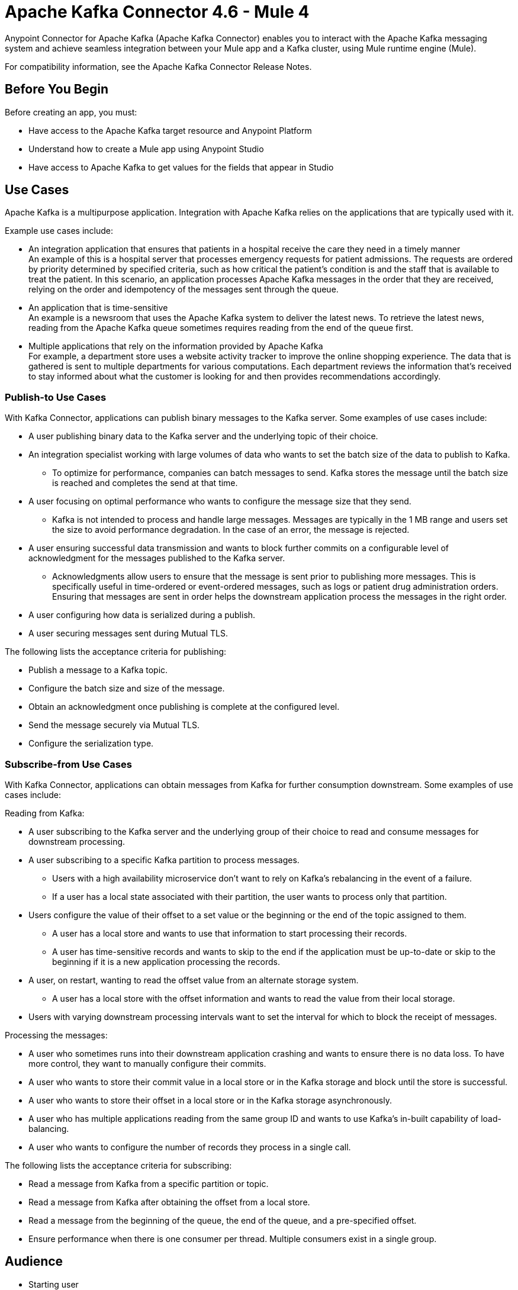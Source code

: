 = Apache Kafka Connector 4.6 - Mule 4
:page-aliases: connectors::kafka/kafka-connector.adoc



Anypoint Connector for Apache Kafka (Apache Kafka Connector) enables you to interact with the Apache Kafka messaging system and achieve seamless integration between your Mule app and a Kafka cluster, using Mule runtime engine (Mule).

For compatibility information, see the Apache Kafka Connector Release Notes.

== Before You Begin

Before creating an app, you must:

* Have access to the Apache Kafka target resource and Anypoint Platform
* Understand how to create a Mule app using Anypoint Studio
* Have access to Apache Kafka to get values for the fields that appear in Studio

== Use Cases

Apache Kafka is a multipurpose application. Integration with Apache Kafka relies on the applications that are typically used with it.

Example use cases include:

* An integration application that ensures that patients in a hospital receive the care they need in a timely manner +
An example of this is a hospital server that processes emergency requests for patient admissions. The requests are ordered by priority determined by specified criteria, such as how critical the patient's condition is and the staff that is available to treat the patient. In this scenario, an application processes Apache Kafka messages in the order that they are received, relying on the order and idempotency of the messages sent through the queue.
* An application that is time-sensitive +
An example is a newsroom that uses the Apache Kafka system to deliver the latest news. To retrieve the latest news, reading from the Apache Kafka queue sometimes requires reading from the end of the queue first.
* Multiple applications that rely on the information provided by Apache Kafka +
For example, a department store uses a website activity tracker to improve the online shopping experience. The data that is gathered is sent to multiple departments for various computations. Each department reviews the information that's received to stay informed about what the customer is looking for and then provides recommendations accordingly.

=== Publish-to Use Cases

With Kafka Connector, applications can publish binary messages to the Kafka server. Some examples of use cases include:

* A user publishing binary data to the Kafka server and the underlying topic of their choice.
* An integration specialist working with large volumes of data who wants to set the batch size of the data to publish to Kafka.
** To optimize for performance, companies can batch messages to send. Kafka stores the message until the batch size is reached and completes the send at that time.
* A user focusing on optimal performance who wants to configure the message size that they send.
** Kafka is not intended to process and handle large messages. Messages are typically in the 1 MB range and users set the size to avoid performance degradation. In the case of an error, the message is rejected.
* A user ensuring successful data transmission and wants to block further commits on a configurable level of acknowledgment for the messages published to the Kafka server.
** Acknowledgments allow users to ensure that the message is sent prior to publishing more messages. This is specifically useful in time-ordered or event-ordered messages, such as logs or patient drug administration orders. Ensuring that messages are sent in order helps the downstream application process the messages in the right order.
* A user configuring how data is serialized during a publish.
* A user securing messages sent during Mutual TLS.

The following lists the acceptance criteria for publishing:

* Publish a message to a Kafka topic.
* Configure the batch size and size of the message.
* Obtain an acknowledgment once publishing is complete at the configured level.
* Send the message securely via Mutual TLS.
* Configure the serialization type.

=== Subscribe-from Use Cases

With Kafka Connector, applications can obtain messages from Kafka for further consumption downstream. Some examples of use cases include:

Reading from Kafka:

* A user subscribing to the Kafka server and the underlying group of their choice to read and consume messages for downstream processing.
* A user subscribing to a specific Kafka partition to process messages.
** Users with a high availability microservice don't want to rely on Kafka's rebalancing in the event of a failure.
** If a user has a local state associated with their partition, the user wants to process only that partition.
* Users configure the value of their offset to a set value or the beginning or the end of the topic assigned to them.
** A user has a local store and wants to use that information to start processing their records.
** A user has time-sensitive records and wants to skip to the end if the application must be up-to-date or skip to the beginning if it is a new application processing the records.
* A user, on restart, wanting to read the offset value from an alternate storage system.
** A user has a local store with the offset information and wants to read the value from their local storage.
* Users with varying downstream processing intervals want to set the interval for which to block the receipt of messages.

Processing the messages:

* A user who sometimes runs into their downstream application crashing and wants to ensure there is no data loss. To have more control, they want to manually configure their commits.
* A user who wants to store their commit value in a local store or in the Kafka storage and block until the store is successful.
* A user who wants to store their offset in a local store or in the Kafka storage asynchronously.
* A user who has multiple applications reading from the same group ID and wants to use Kafka's in-built capability of load-balancing.
* A user who wants to configure the number of records they process in a single call.

The following lists the acceptance criteria for subscribing:

* Read a message from Kafka from a specific partition or topic.
* Read a message from Kafka after obtaining the offset from a local store.
* Read a message from the beginning of the queue, the end of the queue, and a pre-specified offset.
* Ensure performance when there is one consumer per thread. Multiple consumers exist in a single group. 

== Audience

* Starting user
+
To create a Mule app, see xref:kafka-connector-studio.adoc[Apache Kafka Studio Configuration].
+
* Power user
+
Read xref:kafka-connector-xml-maven.adoc[XML and Maven Support]
and xref:kafka-connector-examples.adoc[Examples].

== Next

After you complete the prerequisites, you are ready to create an app with xref:kafka-connector-studio.adoc[Anypoint Studio].

== See Also

* xref:connectors::introduction/introduction-to-anypoint-connectors.adoc[Introduction to Anypoint Connectors]
* xref:connectors::introduction/intro-use-exchange.adoc[Use Exchange to Discover Connectors, Templates, and Examples]
* https://www.mulesoft.com/exchange/com.mulesoft.connectors/mule-kafka-connector/[Apache Kafka Connector]
* https://help.mulesoft.com[MuleSoft Help Center]
